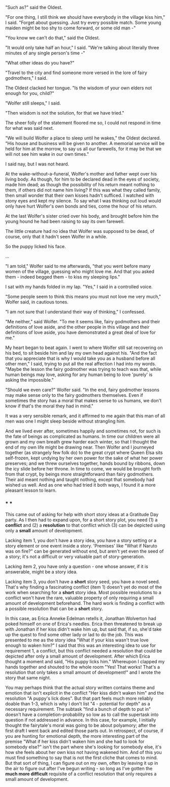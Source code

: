:PROPERTIES:
:Author: EliezerYudkowsky
:Score: 43
:DateUnix: 1575318378.0
:DateShort: 2019-Dec-02
:END:

"Such as?" said the Oldest.

"For one thing, I still think we should have everybody in the village kiss him," I said. "Forget about guessing. Just try every possible match. Some young maiden might be too shy to come forward, or some old man -"

"You know we can't do that," said the Oldest.

"It would only take half an hour," I said. "We're talking about literally three minutes of any single person's time -"

"What other ideas do you have?"

"Travel to the city and find someone more versed in the lore of fairy godmothers," I said.

The Oldest clacked her tongue. "Is the wisdom of your own elders not enough for you, child?"

"Wolfer still sleeps," I said.

"Then wisdom is not the solution, for that we have tried."

The sheer folly of the statement floored me so, I could not respond in time for what was said next.

"We will build Wolfer a place to sleep until he wakes," the Oldest declared. "His house and business will be given to another. A memorial service will be held for him at the morrow, to say us all our farewells, for it may be that we will not see him wake in our own times."

I said nay, but I was not heard.

At the wake-without-a-funeral, Wolfer's mother and father wept over his living body. As though, for him to be declared dead in the eyes of society, made him dead; as though the possibility of his return meant nothing to them, if others did not name him living? If this was what they called family, then small wonder that their own kisses hadn't sufficed. I watched with stony eyes and kept my silence. To say what I was thinking out loud would only have hurt Wolfer's own bonds and ties, come the hour of his return.

At the last Wolfer's sister cried over his body, and brought before him the young hound he had been raising to say its own farewell.

The little creature had no idea that Wolfer was supposed to be dead, of course, only that it hadn't seen Wolfer in a while.

So the puppy licked his face.

...

"I am told," Wolfer said to me afterwards, "that you went before many women of the village, guessing who might love me. And that you asked them - indeed begged them - to kiss my sleeping lips."

I sat with my hands folded in my lap. "Yes," I said in a controlled voice.

"Some people seem to think this means you must not love me very much," Wolfer said, in cautious tones.

"I am not sure that I understand their way of thinking," I confessed.

"Me neither," said Wolfer. "To me it seems like, fairy godmothers and their definitions of love aside, and the other people in this village and their definitions of love aside, you have demonstrated a great deal of love for me."

My heart began to beat again. I went to where Wolfer still sat recovering on his bed, to sit beside him and lay my own head against his. "And the fact that you appreciate that is why I would take you as a husband before all other men," I said, trying to put all the real affection I had into my words. "Maybe the lesson the fairy godmother was trying to teach was that, while human beings may love, asking for any human being to love 'purely' is asking the impossible."

"Should we even care?" Wolfer said. "In the end, fairy godmother lessons may make sense only to the fairy godmothers themselves. Even if sometimes the story has a moral that makes sense to us humans, we don't know if that's the moral they had in mind."

It was a very sensible remark, and it affirmed to me again that this man of all men was one I might sleep beside without strangling him.

And we lived ever after, sometimes happily and sometimes not, for such is the fate of beings as complicated as humans. In time our children were all grown and my own breath grew harder each winter, so that I thought the end of my own life might be drawing near. Then Wolfer and I journeyed together (as strangely few folk do) to the great crypt where Queen Elsa sits self-frozen, kept undying by her own power for the sake of what her power preserves; and we threw ourselves together, hands bound by ribbons, down the icy slide before her throne. In time to come, we would be brought forth from that crypt, by beings more straightforward than fairy godmothers. Their aid meant nothing and taught nothing, except that somebody had wished us well. And as one who had tried it both ways, I found it a more pleasant lesson to learn.

*** *** ***

This came out of asking for help with short story ideas at a Gratitude Day party. As I then had to expand upon, for a short story plot, you need (1) a *conflict* and (2) a *resolution* to that conflict which (3) can be depicted using only a *small* amount of development.

Lacking item 1, you don't have a story idea, you have a story setting or a story element or one event inside a story. 'Premises' like "What if Naruto was on fire?" can be generated without end, but aren't yet even the seed of a story; it's not a difficult or very valuable part of story-generation.

Lacking item 2, you have only a question - one whose answer, if it is answerable, might be a story idea.

Lacking item 3, you don't have a *short* story seed, you have a novel seed. That's why finding a fascinating conflict (item 1) doesn't yet do most of the work when searching for a *short* story idea. Most possible resolutions to a conflict won't have the rare, valuable property of only requiring a small amount of development beforehand. The hard work is finding a conflict with a possible resolution that can be a *short* story.

In this case, as Erica Anneke Edelman retells it, Jonathan Wolverton had poked himself on one of Erica's needles. Erica then threatened to break up with Jonathan if her kiss didn't wake him up, but said that, if so, she'd take up the quest to find some other lady or lad to do the job. This was presented to me as the story idea "What if your kiss wasn't true love enough to waken him?" I said that this was an interesting idea to use for requirement 1, a conflict, but this conflict needed a resolution that could be depicted after only a small amount of development. After which Erica thought a moment and said, "His puppy licks him." Whereupon I clapped my hands together and shouted to the whole room "Yes! That works! That's a resolution that only takes a small amount of development!" and I wrote the story that same night.

You may perhaps think that the actual story written contains theme and emotion that isn't explicit in the conflict "Her kiss didn't waken him" and the resolution "A puppy's lick does". But that part feels much more reliably doable than 1-3, which is why I don't list "4 - potential for depth" as a necessary requirement. The subtask "find a bunch of depth to put in" doesn't have a completion-probability so low as to call the supertask into question if not addressed in advance. In this case, for example, I initially thought the fairytale's moral was going to be about polyamory; after the first draft I went back and edited those parts out. In retrospect, of course, if you are hunting for emotional depth, the more interesting part of the premise "What if her kiss didn't waken him and she had to look for somebody else?" isn't the part where she's looking for somebody else, it's how she feels about her own kiss not having wakened him. And of this you must find something to say that is not the first cliche that comes to mind. But that sort of thing, I can figure out on my own, often by leaving it up in the air to figure out after I've begun writing - so long as I've gotten the *much more difficult* requisite of a conflict resolution that only requires a small amount of development.